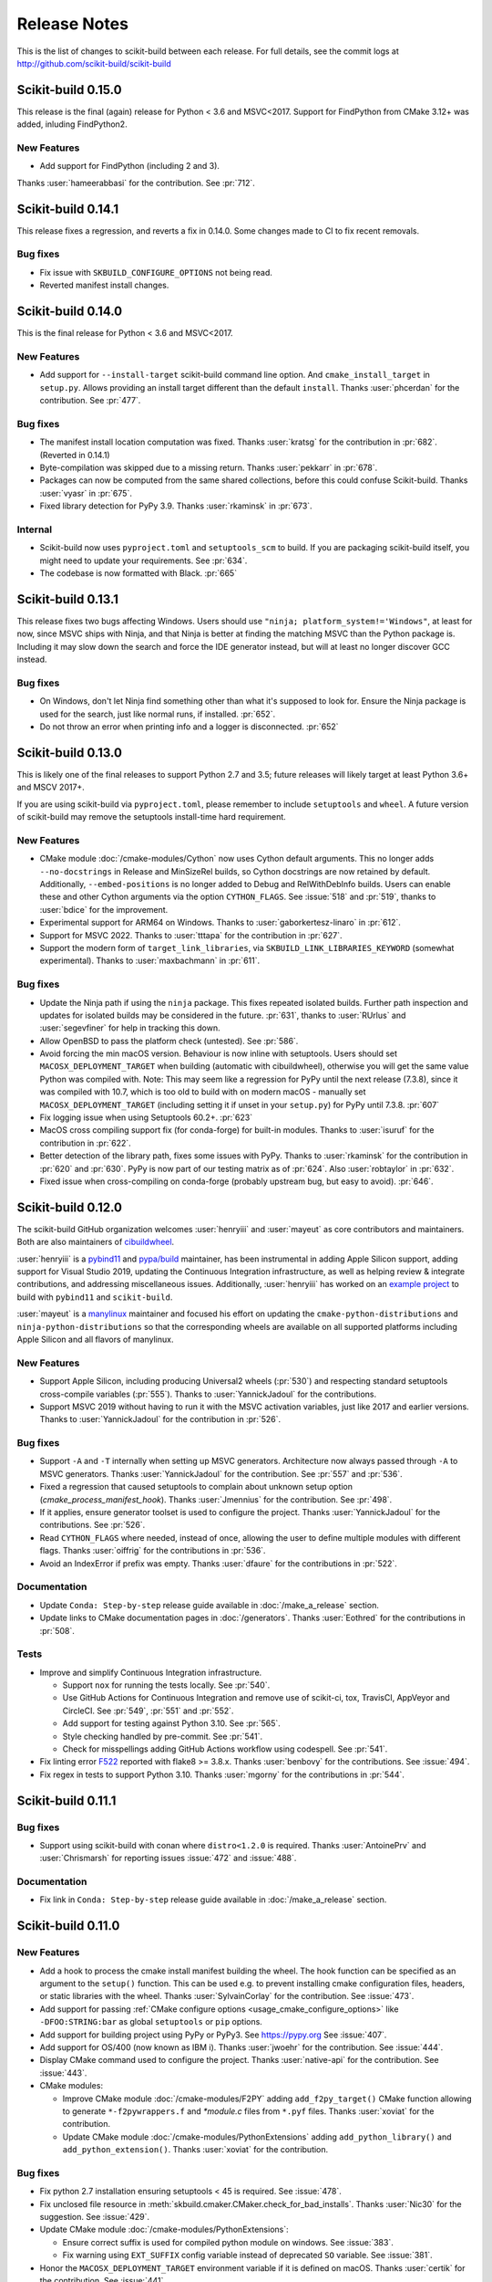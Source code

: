 =============
Release Notes
=============

This is the list of changes to scikit-build between each release. For full
details, see the commit logs at http://github.com/scikit-build/scikit-build

Scikit-build 0.15.0
===================

This release is the final (again) release for Python < 3.6 and MSVC<2017. Support
for FindPython from CMake 3.12+ was added, inluding FindPython2.

New Features
------------

* Add support for FindPython (including 2 and 3).


Thanks :user:`hameerabbasi` for the contribution. See :pr:`712`.

Scikit-build 0.14.1
===================

This release fixes a regression, and reverts a fix in 0.14.0. Some changes made
to CI to fix recent removals.

Bug fixes
---------

* Fix issue with ``SKBUILD_CONFIGURE_OPTIONS`` not being read.
* Reverted manifest install changes.


Scikit-build 0.14.0
===================

This is the final release for Python < 3.6 and MSVC<2017.

New Features
------------
* Add support for ``--install-target`` scikit-build command line option.
  And ``cmake_install_target`` in ``setup.py``. Allows
  providing an install target different than the default ``install``.
  Thanks :user:`phcerdan` for the contribution. See :pr:`477`.

Bug fixes
---------

* The manifest install location computation was fixed. Thanks :user:`kratsg`
  for the contribution in :pr:`682`. (Reverted in 0.14.1)
* Byte-compilation was skipped due to a missing return. Thanks :user:`pekkarr`
  in :pr:`678`.
* Packages can now be computed from the same shared collections, before this
  could confuse Scikit-build. Thanks :user:`vyasr` in :pr:`675`.
* Fixed library detection for PyPy 3.9. Thanks :user:`rkaminsk` in :pr:`673`.

Internal
--------

* Scikit-build now uses ``pyproject.toml`` and ``setuptools_scm`` to build. If
  you are packaging scikit-build itself, you might need to update your
  requirements.  See :pr:`634`.
* The codebase is now formatted with Black. :pr:`665`



Scikit-build 0.13.1
===================

This release fixes two bugs affecting Windows. Users should use ``"ninja;
platform_system!='Windows"``, at least for now, since MSVC ships with Ninja,
and that Ninja is better at finding the matching MSVC than the Python package
is. Including it may slow down the search and force the IDE generator instead,
but will at least no longer discover GCC instead.

Bug fixes
---------

* On Windows, don't let Ninja find something other than what it's supposed to
  look for.  Ensure the Ninja package is used for the search, just like normal
  runs, if installed.  :pr:`652`.
* Do not throw an error when printing info and a logger is disconnected. :pr:`652`

Scikit-build 0.13.0
===================

This is likely one of the final releases to support Python 2.7 and 3.5; future
releases will likely target at least Python 3.6+ and MSCV 2017+.

If you are using scikit-build via ``pyproject.toml``, please remember to
include ``setuptools`` and ``wheel``. A future version of scikit-build may
remove the setuptools install-time hard requirement.

New Features
------------

* CMake module :doc:`/cmake-modules/Cython` now uses Cython default arguments.
  This no longer adds ``--no-docstrings`` in Release and MinSizeRel builds, so
  Cython docstrings are now retained by default. Additionally,
  ``--embed-positions`` is no longer added to Debug and RelWithDebInfo builds.
  Users can enable these and other Cython arguments via the option
  ``CYTHON_FLAGS``. See :issue:`518` and :pr:`519`, thanks to :user:`bdice` for
  the improvement.

* Experimental support for ARM64 on Windows. Thanks to :user:`gaborkertesz-linaro` in :pr:`612`.

* Support for MSVC 2022. Thanks to :user:`tttapa` for the contribution in :pr:`627`.

* Support the modern form of ``target_link_libraries``, via
  ``SKBUILD_LINK_LIBRARIES_KEYWORD`` (somewhat experimental). Thanks to
  :user:`maxbachmann` in :pr:`611`.


Bug fixes
---------

* Update the Ninja path if using the ``ninja`` package. This fixes repeated
  isolated builds. Further path inspection and updates for isolated
  builds may be considered in the future. :pr:`631`, thanks to
  :user:`RUrlus` and :user:`segevfiner` for help in tracking this down.

* Allow OpenBSD to pass the platform check (untested). See :pr:`586`.

* Avoid forcing the min macOS version. Behaviour is now inline with setuptools.
  Users should set ``MACOSX_DEPLOYMENT_TARGET`` when building (automatic with
  cibuildwheel), otherwise you will get the same value Python was compiled
  with. Note: This may seem like a regression for PyPy until the next release
  (7.3.8), since it was compiled with 10.7, which is too old to build with on
  modern macOS - manually set ``MACOSX_DEPLOYMENT_TARGET`` (including setting
  it if unset in your ``setup.py``) for PyPy until 7.3.8. :pr:`607`

* Fix logging issue when using Setuptools 60.2+. :pr:`623`

* MacOS cross compiling support fix (for conda-forge) for built-in modules.
  Thanks to :user:`isuruf` for the contribution in :pr:`622`.

* Better detection of the library path, fixes some issues with PyPy. Thanks
  to :user:`rkaminsk` for the contribution in :pr:`620` and :pr:`630`. PyPy
  is now part of our testing matrix as of :pr:`624`. Also :user:`robtaylor`
  in :pr:`632`.

* Fixed issue when cross-compiling on conda-forge (probably upstream bug, but
  easy to avoid). :pr:`646`.


Scikit-build 0.12.0
===================

The scikit-build GitHub organization welcomes :user:`henryiii` and :user:`mayeut` as core contributors
and maintainers. Both are also maintainers of `cibuildwheel <https://cibuildwheel.readthedocs.io>`_.

:user:`henryiii` is a `pybind11 <https://pybind11.readthedocs.io>`_ and `pypa/build <https://pypa-build.readthedocs.io>`_ maintainer, has been instrumental in adding Apple Silicon support, adding support for Visual Studio 2019, updating
the Continuous Integration infrastructure, as well as helping review & integrate contributions, and addressing
miscellaneous issues. Additionally, :user:`henryiii` has worked on an `example project <https://github.com/pybind/scikit_build_example>`_  to build with ``pybind11`` and ``scikit-build``.

:user:`mayeut` is a `manylinux <https://github.com/pypa/manylinux>`_ maintainer and
focused his effort on updating the ``cmake-python-distributions`` and ``ninja-python-distributions`` so
that the corresponding wheels are available on all supported platforms including Apple Silicon and all flavors
of manylinux.

New Features
------------

* Support Apple Silicon, including producing Universal2 wheels (:pr:`530`) and
  respecting standard setuptools cross-compile variables (:pr:`555`). Thanks to
  :user:`YannickJadoul` for the contributions.

* Support MSVC 2019 without having to run it with the MSVC activation
  variables, just like 2017 and earlier versions. Thanks to :user:`YannickJadoul` for the contribution in :pr:`526`.

Bug fixes
---------

* Support ``-A`` and ``-T`` internally when setting up MSVC generators.
  Architecture now always passed through ``-A`` to MSVC generators. Thanks
  :user:`YannickJadoul` for the contribution. See
  :pr:`557` and :pr:`536`.

* Fixed a regression that caused setuptools to complain about unknown setup option
  (`cmake_process_manifest_hook`). Thanks :user:`Jmennius` for the contribution. See :pr:`498`.

* If it applies, ensure generator toolset is used to configure the project.
  Thanks :user:`YannickJadoul` for the contributions. See :pr:`526`.

* Read ``CYTHON_FLAGS`` where needed, instead of once, allowing the user to
  define multiple modules with different flags. Thanks :user:`oiffrig` for the
  contributions in :pr:`536`.

* Avoid an IndexError if prefix was empty. Thanks :user:`dfaure` for the contributions
  in :pr:`522`.

Documentation
-------------

* Update ``Conda: Step-by-step`` release guide available in :doc:`/make_a_release` section.

* Update links to CMake documentation pages in :doc:`/generators`. Thanks :user:`Eothred` for the contributions in :pr:`508`.

Tests
-----

* Improve and simplify Continuous Integration infrastructure.

  * Support ``nox`` for running the tests locally. See :pr:`540`.

  * Use GitHub Actions for Continuous Integration and remove use of scikit-ci, tox, TravisCI, AppVeyor and CircleCI. See :pr:`549`, :pr:`551` and :pr:`552`.

  * Add support for testing against Python 3.10. See :pr:`565`.

  * Style checking handled by pre-commit. See :pr:`541`.

  * Check for misspellings adding GitHub Actions workflow using codespell. See :pr:`541`.

* Fix linting error `F522 <https://flake8.pycqa.org/en/latest/user/error-codes.html>`_ reported with flake8 >= 3.8.x. Thanks :user:`benbovy` for the contributions. See :issue:`494`.

* Fix regex in tests to support Python 3.10. Thanks :user:`mgorny` for the contributions in :pr:`544`.


Scikit-build 0.11.1
===================

Bug fixes
---------

* Support using scikit-build with conan where ``distro<1.2.0`` is required.
  Thanks :user:`AntoinePrv` and :user:`Chrismarsh` for reporting issues :issue:`472`
  and :issue:`488`.

Documentation
-------------

* Fix link in ``Conda: Step-by-step`` release guide available in :doc:`/make_a_release` section.

Scikit-build 0.11.0
===================

New Features
------------

* Add a hook to process the cmake install manifest building the wheel. The hook
  function can be specified as an argument to the ``setup()`` function. This can be used e.g.
  to prevent installing cmake configuration files, headers, or static libraries with the wheel.
  Thanks :user:`SylvainCorlay` for the contribution. See :issue:`473`.

* Add support for passing :ref:`CMake configure options <usage_cmake_configure_options>` like ``-DFOO:STRING:bar``
  as global ``setuptools`` or ``pip`` options.

* Add support for building project using PyPy or PyPy3. See https://pypy.org
  See :issue:`407`.

* Add support for OS/400 (now known as IBM i).
  Thanks :user:`jwoehr` for the contribution. See :issue:`444`.

* Display CMake command used to configure the project.
  Thanks :user:`native-api` for the contribution. See :issue:`443`.

* CMake modules:

  * Improve CMake module :doc:`/cmake-modules/F2PY` adding ``add_f2py_target()`` CMake function
    allowing to generate ``*-f2pywrappers.f`` and `*module.c` files from ``*.pyf`` files.
    Thanks :user:`xoviat` for the contribution.

  * Update CMake module :doc:`/cmake-modules/PythonExtensions` adding ``add_python_library()``
    and ``add_python_extension()``.
    Thanks :user:`xoviat` for the contribution.

Bug fixes
---------

* Fix python 2.7 installation ensuring setuptools < 45 is required. See :issue:`478`.

* Fix unclosed file resource in :meth:`skbuild.cmaker.CMaker.check_for_bad_installs`.
  Thanks :user:`Nic30` for the suggestion. See :issue:`429`.

* Update CMake module :doc:`/cmake-modules/PythonExtensions`:

  * Ensure correct suffix is used for compiled python module on windows. See :issue:`383`.

  * Fix warning using ``EXT_SUFFIX`` config variable instead of deprecated ``SO`` variable. See :issue:`381`.

* Honor the ``MACOSX_DEPLOYMENT_TARGET`` environment variable if it is defined on
  macOS. Thanks :user:`certik` for the contribution. See :issue:`441`.

* Fix CMake module :doc:`/cmake-modules/F2PY` to ensure the ``f2py`` executable specific to
  the python version being used is found. See :issue:`449`. Thanks :user:`bnavigator` for
  the contribution.

* Replace ``platform.linux_distribution()`` which was removed in Python 3.8 by a call to
  ``distro.id()``. This adds the ``distro`` package as dependency. See :issue:`458`. Thanks
  :user:`bnavigator` for the contribution.

Documentation
-------------

* Add :doc:`/notes` section to the ``For maintainers`` top-level category that includes a comparison between
  ``sysconfig`` and ``distutils.sysconfig`` modules.

* Remove obsolete comment in ``cmaker.py``. See :issue:`439`. Thanks :user:`isuruf`

Tests
-----

* Update :func:`initialize_git_repo_and_commit` to prevent signing message on system with commit signing
  enabled globally.

Scikit-build 0.10.0
===================

New Features
------------

* Improve message displayed when discovering a working environment for building projects.
  For example, instead of displaying ``-- Trying "Ninja" generator``, it now displays a message
  like ``-- Trying "Ninja (Visual Studio 15 2017 Win64 v140)" generator``.

Bug fixes
---------

* Checking generator candidates can now handle handle paths and binaries with
  spaces, so that ``setup.py --cmake-executable "C:/Program Files
  (x86)/cmake/cmake.exe"`` works as expected.
  Contributed by :user:`jokva`. See :issue:`400`.

* Fix sdist command to ensure symlinks in original source tree are maintained.
  Contributed by :user:`anibali`. See :issue:`401`.

* Ensure use of ``bdist_egg`` or ``bdist_rpm`` commands trigger build using cmake.

* Fix default value returned by :func:`skbuild.constants.skbuild_plat_name()` on macOS.
  See :issue:`417`.

Internal API
------------

* Add :meth:`skbuild.platforms.windows.find_visual_studio`.

Documentation
-------------

* Fix typo in example associated with :doc:`/cmake-modules/PythonExtensions`.
  Thanks :user:`eirrgang` for the contribution.

* Update :doc:`/make_a_release` section to include ``Conda: Step-by-step`` release guide.

Tests
-----

* Introduce ``check_sdist_content()`` and fix tests that are checking content of sdist to
  account for changes introduced in Python 3.8 and backported to python 2.7, 3.6 and 3.7.
  The changes introduced in `python/cpython#9419 <https://github.com/python/cpython/pull/9419>`_
  adds directory entries to ZIP files created by distutils. Thanks :user:`anibali` for the
  contribution. See :issue:`404`.

* Fix ``check_wheel_content()`` to consider changes in ``0.33.1 < wheel.__version__ < 0.33.4``
  where directory entries are included when building wheel.
  See _`pypa/wheel#294 <https://github.com/pypa/wheel/issues/294>`.

* Fix reporting of ``AssertionError`` raised in ``check_wheel_content()`` function by relocating the
  source code into a dedicated module ``tests.pytest_helpers`` and by adding a ``conftest.py``
  configuration file registering it for pytest assertion rewriting.
  See https://docs.pytest.org/en/latest/writing_plugins.html#assertion-rewriting and :issue:`403`.

* Fix ``test_generator_selection`` when building with "Visual C++ for Python 2.7"
  installed for all users. This addresses failure associated with ``win_c_compilervs2008cxx_compilervs2008python2.7``
  when running test in `scikit-build-feedstock <https://github.com/conda-forge/scikit-build-feedstock>`_ where
  "Visual C++ for Python 2.7" is installed using (`vcpython27 <https://chocolatey.org/packages/vcpython27>`_ chocolatey
  package.

* Continuous Integration

  * Add support for Azure Pipelines for Python 3.7 32-bit and 64-bit

  * AppVeyor: Disable test for Python 3.7 32-bit and 64-bit.

  * CircleCI: Update version of docker images from jessie to stretch. This addresses
    issue `circleci/circleci-images#370 <https://github.com/circleci/circleci-images/issues/370#issuecomment-476611431>`_.

  * TravisCI: Remove obsolete Python 3.4 testing. It reached `end-of-life on March 18 2019 <https://devguide.python.org/devcycle/?highlight=end%20of%20life#end-of-life-branches>`_.


Scikit-build 0.9.0
==================

New Features
------------

* Add support for building distutils based extensions associated with ``ext_modules`` setup keyword along
  side skbuild based extensions. This means using ``build_ext`` command (and associated ``--inplace``
  argument) is supported. Thanks :user:`Erotemic` for the contribution. See :issue:`284`.

Bug fixes
---------

* Fix build of wheels if path includes spaces. See issue :issue:`375`. Thanks :user:`padraic-padraic`
  for the contribution.

* Ensure wheel platform name is correctly set when providing custom ``CMAKE_OSX_DEPLOYMENT_TARGET``
  and ``CMAKE_OSX_ARCHITECTURES`` values are provided. Thanks :user:`nonhermitian` for the contribution.
  See :issue:`377`.

* Fix testing with recent version of pytest by updating the pytest-runner requirements expression in ``setup.py``.
  Thanks :user:`mackelab` for the contribution.

Scikit-build 0.8.1
==================

Bug fixes
---------

* Fix ``bdist_wheel`` command to support ``wheel >= 0.32.0``. Thanks :user:`fbudin69500` for reporting
  issue :issue:`360`.

Tests
-----

* Fix ``test_distribution.py`` updating use of ``Path.files()`` and requiring ``path.py>=11.5.0``.


Scikit-build 0.8.0
==================

New Features
------------

* Introduced :const:`skbuild.constants.CMAKE_DEFAULT_EXECUTABLE` to facilitate distribution
  of scikit-build in package manager like `Nixpkgs <https://github.com/NixOS/nixpkgs>`_ where
  all paths to dependencies are hardcoded. Suggested by :user:`FRidh`.

* Setup keywords:

  * If not already set, ``zip_safe`` option is set to ``False``. Suggested by :user:`blowekamp`.

* Add support for ``--skip-generator-test`` when a generator is explicitly selected using
  ``--generator``. This allows to speed up overall build when the build environment is known.

Bug fixes
---------

* Fix support for building project with CMake source directory outside of the
  ``setup.py`` directory. See :issue:`335` fixed by :user:`massich`.

* Fix reading of ``.cmake`` files having any character not available in
  `CP-1252 <https://en.wikipedia.org/wiki/Windows-1252>`_ (the default code page on
  windows). See :issue:`334` fixed by :user:`bgermann`.

* Fix parsing of macOS specific arguments like ``--plat-name macosx-X.Y-x86_64``
  and ``-DCMAKE_OSX_DEPLOYMENT_TARGET:STRING=X.Y`` and ensure that the ones specified as
  command line arguments override the default values or the one hard-coded in the
  ``cmake_args`` setup keyword. Thanks :user:`yonip` for the help addressing :issue:`342`.

* Support case where relative directory set in ``package_dir`` has an ending slash.
  For example, specifying ``package_dir={'awesome': 'src/awesome/'},`` is now
  properly handled.

* Fix support for isolated build environment ensuring the CMake project is reconfigured
  when ``pip install -e .`` is called multiple times. See :issue:`352`.

Documentation
-------------

* README: Update overall download count.

* Add logo and update sphinx configuration. Thanks :user:`SteveJordanKW` for the design work.

* Update :ref:`CMake installation <installation_cmake>` section. Thanks :user:`thewtex`.

* Add :ref:`support_isolated_build` section.

* Add :ref:`optimized_incremental_build` section.

* Update :ref:`usage documentation <usage-setuptools_options>` to specify that ``--universal`` and
  ``--python-tags`` have no effect.
  Thanks :user:`bgermann` for the suggestion. See :issue:`353`.

* Simplify documentation merging ``Extension Build System`` section with the ``Advanced Usage`` section.
  Thanks :user:`thewtex` for the suggestion.

Tests
-----

* Add ``check_wheel_content`` utility function.

* Skip ``test_setup_requires_keyword_include_cmake`` if running in conda test environment or
  if https://pypi.org is not reachable. Suggested by :user:`Luthaf`.

* Continuous Integration

  * TravisCI:

    * Remove testing of linux now covered by CircleCI, add testing for Python 3.5, 3.6 and 3.7 on macOS.
    * Ensure system python uses latest version of pip

  * AppVeyor, CircleCI: Add testing for Python 3.7

  * Remove uses of unneeded ``$<RUN_ENV>`` command wrapper. scikit-build should already take care of
    setting up the expected environment.

  * Always install up-to-date `scikit-ci`_ and `scikit-ci-addons`_.

  * Simplify release process managing ``versioning`` with `python-versioneer <https://github.com/warner/python-versioneer/>`_
    and update :ref:`making_a_release` documentation.


Scikit-build 0.7.1
==================

Documentation
-------------

* Fix description and classifier list in setup.py.
* Fix link in README.

Scikit-build 0.7.0
==================

New Features
------------

* Faster incremental build by re-configuring the project only if needed. This was achieved by (1) adding support
  to retrieve the environment mapping associated with the generator set in the ``CMakeCache.txt`` file, (2) introducing
  a :func:`CMake spec file <skbuild.constants.CMAKE_SPEC_FILE()>` storing the CMake version as well as the
  the CMake arguments and (3) re-configuring only if either the generator or the CMake specs change.
  Thanks :user:`xoviat` for the contribution. See :issue:`301`.

* CMake modules:

  * CMake module :doc:`/cmake-modules/PythonExtensions`: Set symbol visibility to export only the module init function.
    This applies to GNU and MSVC compilers. Thanks :user:`xoviat`. See :issue:`299`.

  * Add CMake module :doc:`/cmake-modules/F2PY` useful to find the ``f2py`` executable for building Python
    extensions with Fortran. Thanks to :user:`xoviat` for moving forward with the integration. Concept for the
    module comes from the work of :user:`scopatz` done in `PyNE <https://github.com/pyne/pyne>`_ project.
    See :issue:`273`.

  * Update CMake module :doc:`/cmake-modules/NumPy` setting variables ``NumPy_CONV_TEMPLATE_EXECUTABLE``
    and ``NumPy_FROM_TEMPLATE_EXECUTABLE``. Thanks :user:`xoviat` for the contribution. See :issue:`278`.

* Setup keywords:

  * Add support for :ref:`cmake_languages <usage-cmake_languages>` setup keyword.

  * Add support for ``include_package_data`` and ``exclude_package_data`` setup keywords as well as parsing of
    ``MANIFEST.in``. See :issue:`315`. Thanks :user:`reiver-dev` for reporting the issue.

  * Add support for ``cmake_minimum_required_version`` setup keyword. See :issue:`312`.
    Suggested by :user:`henryiii`.

  * Install cmake if found in ``setup_requires`` list. See :issue:`313`. Suggested by :user:`henryiii`.

* Add support for ``--cmake-executable`` scikit-build command line option. Thanks :user:`henryborchers` for the suggestion.
  See :issue:`317`.

* Use ``_skbuild/platform-X.Y`` instead of ``_skbuild`` to build package. This allows to have a different build
  directory for each python version. Thanks :user:`isuruf` for the suggestion and :user:`xoviat` for contributing
  the feature. See :issue:`283`.

* Run cmake and ``develop`` command when command ``test`` is executed.


Bug fixes
---------

* Fix support of ``--hide-listing`` when building wheel.

* CMake module :doc:`/cmake-modules/Cython`: Fix escaping of spaces associated with ``CYTHON_FLAGS`` when
  provided as command line arguments to the cython executable through CMake cache entries. See :issue:`265`
  fixed by :user:`neok-m4700`.

* Ensure package data files specified in the ``setup()`` function using ``package_data`` keyword are packaged
  and installed.

* Support specifying a default directory for all packages not already associated with one using syntax like
  ``package_dir={'':'src'}`` in ``setup.py``. Thanks :user:`benjaminjack` for reporting the issue.
  See :issue:`274`.

* Improve ``--skip-cmake`` command line option support so that it can re-generate a source distribution or a python
  wheel without having to run cmake executable to re-configure and build. Thanks to :user:`jonwoodring` for reporting
  the issue on the `mailing list <https://groups.google.com/forum/?utm_medium=email&utm_source=footer#!topic/scikit-build/-ManO0dhIV4>`_.

* Set ``skbuild <version>`` as wheel generator.
  See `PEP-0427 <https://www.python.org/dev/peps/pep-0427/#file-contents>`_ and :issue:`191`.

* Ensure ``MANIFEST.in`` is considered when generating source distribution. Thanks :user:`seanlis` for reporting
  the problem and providing an initial patch, and thanks :user:`henryiii` for implementing the corresponding test.
  See :issue:`260`.

* Support generation of source distribution for git repository having submodules. This works only for version
  of git >= 2.11 supporting the ``--recurse-submodules`` option with ``ls-files`` command.

Internal API
------------

* Add :meth:`skbuild.cmaker.get_cmake_version`.

Python Support
--------------

* Tests using Python 3.3.x were removed and support for this version of python is not guaranteed anymore. Support was
  removed following the deprecation warnings reported by version 0.31.0 of wheel package, these were causing the tests
  ``test_source_distribution`` and ``test_wheel`` to fail.

Tests
-----

* Speedup execution of tests that do not require any CMake language enabled. This is achieved by (1) introducing the
  test project ``hello-no-language``, (2) updating test utility functions ``execute_setup_py`` and ``project_setup_py_test``
  to accept the optional parameter ``disable_languages_test`` allowing to skip unneeded compiler detection in test project
  used to verify that the selected CMake generator works as expected, and (3) updating relevant tests to use the new test
  project and parameters.

  Overall testing time on all continuous integration services was reduced:

  * AppVeyor:

    * from **~16 to ~7** minutes for 64 and 32-bit Python 2.7 tests done using Visual Studio Express 2008
    * from more than **2 hours to ~50 minutes** for 64 and 32-bit Python 3.5 tests done using Visual Studio 2015. Improvement specific
      to Python 3.x were obtained by caching the results of slow calls to ``distutils.msvc9compiler.query_vcvarsall`` (for Python 3.3 and 3.4) and
      ``distutils._msvccompiler._get_vc_env`` (for Python 3.5 and above).
      These functions were called multiple times to create the list of :class:`skbuild.platform_specifics.windows.CMakeVisualStudioCommandLineGenerator`
      used in :class:`skbuild.platform_specifics.windows.WindowsPlatform`.


  * CircleCI: from **~7 to ~5** minutes.

  * TravisCI: from **~21 to ~10** minutes.

* Update maximum line length specified in flake8 settings from 80 to 120 characters.

* Add ``prepend_sys_path`` utility function.

* Ensure that the project directory is prepended to ``sys.path`` when executing test building sample project
  with the help of ``execute_setup_py`` function.

* Add codecov config file for better defaults and prevent associated Pull Request checks from reporting failure
  when coverage only slightly changes.

Documentation
-------------

* Improve internal API documentation:

  * :mod:`skbuild.platform_specifics.windows`
  * :mod:`skbuild.command`
  * :mod:`skbuild.command.generate_source_manifest`
  * :mod:`skbuild.utils`

* Split usage documentation into a ``Basic Usage`` and ``Advanced Usage`` sections.

Cleanups
--------

* Fix miscellaneous pylint warnings.

Scikit-build 0.6.1
==================

Bug fixes
---------

* Ensure CMake arguments passed to scikit-build and starting with ``-DCMAKE_*``
  are passed to the test project allowing to determine which generator to use.
  For example, this ensures that arguments like ``-DCMAKE_MAKE_PROGRAM:FILEPATH=/path/to/program``
  are passed. See :issue:`256`.

Documentation
-------------

* Update :doc:`/make_a_release` section including instructions to update ``README.rst``
  with up-to-date pypi download statistics based on Google big table.


Scikit-build 0.6.0
==================

New features
------------

* Improve ``py_modules`` support: Python modules generated by CMake are now
  properly included in binary distribution.

* Improve developer mode support for ``py_modules`` generated by CMake.


Bug fixes
---------

* Do not implicitly install python modules when the beginning of their name
  match a package explicitly listed. For example, if a project has a package
  ``foo/__init__.py`` and a module ``fooConfig.py``, and only package ``foo``
  was listed in ``setup.py``, ``fooConfig.py`` is not installed anymore.

* CMake module :doc:`/cmake-modules/targetLinkLibrariesWithDynamicLookup`: Fix the
  caching of *dynamic lookup* variables. See :issue:`240` fixed by :user:`blowekamp`.

Requirements
------------

* wheel:  As suggested by :user:`thewtex`, unpinning version of the package
  by requiring ``>=0.29.0`` instead of ``==0.29.0`` will avoid uninstalling a newer
  version of wheel package on up-to-date system.

Documentation
-------------

* Add a command line :ref:`CMake Options <usage_cmake_options>` section to :doc:`Usage <\usage>`.

* Fix :ref:`table <Visual Studio>` listing *Visual Studio IDE* version and
  corresponding with *CPython version* in :doc:`/generators`.

* Improve :doc:`/make_a_release` section.

Tests
-----

* Extend ``test_hello``, ``test_setup``, and ``test_sdist_hide_listing`` to
  (1) check if python modules are packaged into source and wheel distributions
  and (2) check if python modules are copied into the source tree when developer
  mode is enabled.

Internal API
------------

* Fix :meth:`skbuild.setuptools_wrap.strip_package` to handle empty package.

* Teach :meth:`skbuild.command.build_py.build_py.find_modules` function to look
  for ``py_module`` file in ``CMAKE_INSTALL_DIR``.

* Teach :class:`skbuild.utils.PythonModuleFinder` to search for ``python module``
  in the CMake install tree.

* Update :meth:`skbuild.setuptools_wrap._consolidate` to copy file into the CMake
  tree only if it exists.

* Update :meth:`skbuild.setuptools_wrap._copy_file` to create directory only if
  there is one associated with the destination file.

Scikit-build 0.5.1
==================

Bug fixes
---------

* Ensure file copied in "develop" mode have "mode bits" maintained.


Scikit-build 0.5.0
==================

New features
------------

* Improve user experience by running CMake only if needed. See :issue:`207`

* Add support for :ref:`cmake_with_sdist <usage-cmake_with_sdist>` setup keyword argument.

* Add support for ``--force-cmake`` and ``--skip-cmake`` global :ref:`setup command-line options <usage-setuptools_options>`.

* scikit-build conda-forge recipe added by :user:`isuruf`.
  See `conda-forge/staged-recipes#1989 <https://github.com/conda-forge/staged-recipes/pull/1989>`_

* Add support for `development mode <https://packaging.python.org/distributing/#working-in-development-mode>`_. (:issue:`187`).

* Improved :doc:`/generators` selection:

 * If available, uses :ref:`Ninja` build system generator on all platforms. An
   advantages is that ninja automatically parallelizes the build based on the number
   of CPUs.

 * Automatically set the expected ``Visual Studio`` environment when
   ``Ninja`` or ``NMake Makefiles`` generators are used.

 * Support `Microsoft Visual C++ Compiler for Python 2.7 <http://aka.ms/vcpython27>`_.
   See :issue:`216`.

* Prompt for user to install the required compiler if it is not available. See :issue:`27`.

* Improve :doc:`/cmake-modules/targetLinkLibrariesWithDynamicLookup`  CMake Module extending
  the API of ``check_dynamic_lookup`` function:

 * Update long signature: ``<LinkFlagsVar>`` is now optional
 * Add support for short signature: ``check_dynamic_lookup(<ResultVar>)``.
   See `SimpleITK/SimpleITK#80 <https://github.com/SimpleITK/SimpleITK/pull/80#issuecomment-267617180>`_.

Bug fixes
---------

* Fix scikit-build source distribution and add test. See :issue:`214`
  Thanks :user:`isuruf` for reporting the issue.

* Support building extension within a virtualenv on windows. See :issue:`119`.

Documentation
-------------

* add :doc:`/generators` section

* add :doc:`/changes` section

* allow github issues and users to easily be referenced using ``:issue:`XY```
  and ``:user:`username``` markups.
  This functionality is enabled by the `sphinx-issue <https://github.com/sloria/sphinx-issues>`_ sphinx extension

* make_a_release: Ensure uploaded distributions are signed

* usage:

 * Add empty cross-compilation / wheels building sections
 * Add :ref:`Why should I use scikit-build ? <why>`
 * Add :ref:`Setup options <usage-setup_options>` section

* hacking:

 * Add :ref:`internal_api` section generated using ``sphinx-apidoc``.

 * Add :ref:`internal_cmake_modules` to document :doc:`/cmake-modules/targetLinkLibrariesWithDynamicLookup`
   CMake module.

Requirements
------------

* setuptools: As suggested by :user:`mivade` in :issue:`212`, remove the
  hard requirement for ``==28.8.0`` and require version ``>= 28.0.0``. This allows
  to "play" nicely with conda where it is problematic to update the version
  of setuptools. See `pypa/pip#2751 <https://github.com/pypa/pip/issues/2751>`_
  and `ContinuumIO/anaconda-issues#542 <https://github.com/ContinuumIO/anaconda-issues/issues/542>`_.

Tests
-----

* Improve "push_dir" tests to not rely on build directory name.
  Thanks :user:`isuruf` for reporting the issue.

* travis/install_pyenv: Improve MacOSX build time updating `scikit-ci-addons`_

* Add ``get_cmakecache_variables`` utility function.

.. _scikit-ci: http://scikit-ci.readthedocs.io
.. _scikit-ci-addons: http://scikit-ci-addons.readthedocs.io

Internal API
------------

* :meth:`skbuild.cmaker.CMaker.configure`: Change parameter name from ``generator_id``
  to ``generator_name``. This is consistent with how generator are identified
  in `CMake documentation <https://cmake.org/cmake/help/v3.7/manual/cmake-generators.7.html>`_.
  This change breaks backward compatibility.

* :meth:`skbuild.platform_specifics.abstract.CMakePlatform.get_best_generator`: Change parameter name
  from ``generator`` to ``generator_name``. Note that this function is also directly importable
  from :mod:`skbuild.platform_specifics`.
  This change breaks backward compatibility.

* :class:`skbuild.platform_specifics.abstract.CMakeGenerator`: This class allows to
  handle generators as sophisticated object instead of simple string. This is done
  anticipating the support for `CMAKE_GENERATOR_PLATFORM <https://cmake.org/cmake/help/v3.7/variable/CMAKE_GENERATOR_PLATFORM.html>`_
  and `CMAKE_GENERATOR_TOOLSET <https://cmake.org/cmake/help/v3.7/variable/CMAKE_GENERATOR_TOOLSET.html>`_. Note also that the
  class is directly importable from :mod:`skbuild.platform_specifics` and is now returned
  by :meth:`skbuild.platform_specifics.get_best_generator`. This change breaks backward compatibility.


Cleanups
--------

* appveyor.yml:

 * Remove unused "on_failure: event logging" and "notifications: GitHubPullRequest"
 * Remove unused SKIP env variable


Scikit-build 0.4.0
==================

New features
------------

* Add support for ``--hide-listing`` option

 * allow to build distributions without displaying files being included

 * useful when building large project on Continuous Integration service limiting
   the amount of log produced by the build

* CMake module: ``skbuild/resources/cmake/FindPythonExtensions.cmake``

 * Function ``python_extension_module``: add support for `module suffix <https://github.com/scikit-build/scikit-build/commit/0a9b7ef>`_

Bug fixes
---------

* Do not package python modules under "purelib" dir in non-pure wheel

* CMake module: ``skbuild/resources/cmake/targetLinkLibrariesWithDynamicLookup.cmake``:

 * Fix the logic checking for cross-compilation (the regression
   was introduced by :issue:`51` and :issue:`47`

 * It configure the text project setting `CMAKE_ENABLE_EXPORTS <https://cmake.org/cmake/help/v3.6/prop_tgt/ENABLE_EXPORTS.html?highlight=enable_export>`_ to ON. Doing
   so ensure the executable compiled in the test exports symbols (if supported
   by the underlying platform)

Docs
----

* Add `short note <http://scikit-build.readthedocs.io/en/latest/cmake-modules.html>`_
  explaining how to include scikit-build CMake module
* Move "Controlling CMake using scikit-build" into a "hacking" section
* Add initial version of `"extension_build_system" documentation <http://scikit-build.readthedocs.io/en/latest/extension_build_system.html>`_

Tests
-----

* tests/samples: Simplify project removing unneeded install rules and file copy

* Simplify continuous integration

 * use `scikit-ci <http://scikit-ci.readthedocs.io/en/latest/>`_ and
   `scikit-ci-addons`_
 * speed up build setting up caching

* Makefile:

 * Fix ``coverage`` target
 * Add ``docs-only`` target allowing to regenerate the Sphinx documentation
   without opening a new page in the browser.

Scikit-build 0.3.0
==================

New features
------------

* Improve support for "pure", "CMake" and "hybrid" python package

 * a "pure" package is a python package that have all files living
   in the project source tree

 * an "hybrid" package is a python package that have some files living
   in the project source tree and some files installed by CMake

 * a "CMake" package is a python package that is fully generated and
   installed by CMake without any of his files existing in the source
   tree

* Add support for source distribution. See :issue:`84`

* Add support for setup arguments specific to scikit-build:

 * ``cmake_args``: additional option passed to CMake
 * ``cmake_install_dir``: relative directory where the CMake project being
   built should be installed
 * ``cmake_source_dir``: location of the CMake project

* Add CMake module ``FindNumPy.cmake``

* Automatically set ``package_dir`` to reasonable defaults

* Support building project without CMakeLists.txt



Bug fixes
---------

* Fix dispatch of arguments to setuptools, CMake and build tool. See :issue:`118`

* Force binary wheel generation. See :issue:`106`

* Fix support for ``py_modules`` (`6716723 <https://github.com/scikit-build/scikit-build/commit/6716723>`_)

* Do not raise error if calling "clean" command twice

Documentation
-------------

* Improvement of documentation published
  on http://scikit-build.readthedocs.io/en/latest/

* Add docstrings for most of the modules, classes and functions

Tests
-----

* Ensure each test run in a dedicated temporary directory

* Add tests to raise coverage from 70% to 91%

* Refactor CI testing infrastructure introducing CI drivers written in python
  for AppVeyor, CircleCI and TravisCI

* Switch from ``nose`` to ``py.test``

* Relocate sample projects into a dedicated
  home: https://github.com/scikit-build/scikit-build-sample-projects

Cleanups
--------

* Refactor commands introducing ``set_build_base_mixin`` and ``new_style``

* Remove unused code
